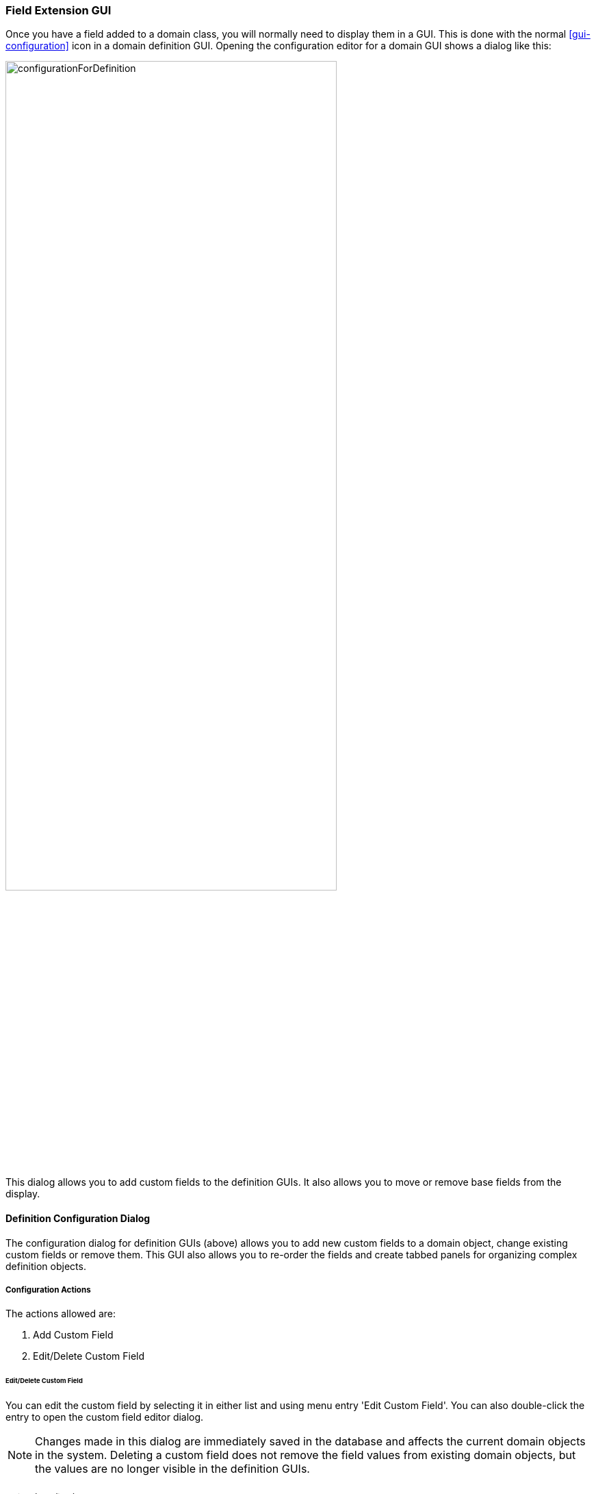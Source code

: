 
=== Field Extension GUI

Once you have a field added to a domain class, you will normally need to display them in a GUI.
This is done with the normal <<gui-configuration>> icon in a domain definition GUI.  Opening the
configuration editor for a domain GUI shows a dialog like this:

image::guis/configurationForDefinition.png[configurationForDefinition,align="center",width=75%]

This dialog allows you to add custom fields to the definition GUIs.  It also allows you to move
or remove base fields from the display.

==== Definition Configuration Dialog

The configuration dialog for definition GUIs (above) allows you to add new custom fields to
a domain object, change existing custom fields or remove them.  This GUI also allows you to
re-order the fields and create tabbed panels for organizing complex definition objects.

===== Configuration Actions

The actions allowed are:

. Add Custom Field
. Edit/Delete Custom Field

====== Edit/Delete Custom Field

You can edit the custom field by selecting it in either list and using menu entry 'Edit Custom Field'.
You can also double-click the entry to open the custom field editor dialog.

NOTE: Changes made in this dialog are immediately saved in the database and affects the current
      domain objects in the system. Deleting a custom field does not remove the field values from
      existing domain objects, but the values are no longer visible in the definition GUIs.


====== Custom Field Editor Dialog

This custom field editor dialog allows you to change the details of this custom field.
You can't change the field name since this is a key value for data in the database and
also affects the field order described below.


==== FieldOrder

The <<Field Ordering>> defined for a domain class controls what order fields are shown in the
definition GUIs and lists. You can customize the appearance of a GUI by manipulating this field
order.  The configuration editor makes it easy to manipulate the order and even add new custom
fields to the domain class.

The `fieldOrder` list will look something like this:

[source,groovy]
.fieldOrder
----
class FlexType {
  . . .
  static fieldOrder = ['flexType', 'category', 'title', 'defaultFlexType', 'fields']
  . . .
}
----

An example Flex Type edit page is shown below:

image::guis/userEditDef.png[UserEditDef,align="center",width=75%]

This gives the default ordering seen above.  You can customize the field ordering using the
configuration dialog.

image::guis/configurationForDefinition.png[configurationForDefinition,align="center",width=75%]

This shows how someone added a custom field (`legacyCode`) to the user GUIs. The user wants the
`legacyCode` field to be added to the FlexType object and be displayed before the `title`.

This is stored in the
link:groovydoc/org/simplemes/eframe/custom/domain/FieldGUIExtension.html[FieldGUIExtension^]
icon:share-square-o[role="link-blue"] object to
persist this customization for the domain class.  In the FieldGUIExtension object, there is a
list of adjustments made to the field order in a list format. This is portrayed in the
diagram below for the example customizations above:

//workaround for https://github.com/asciidoctor/asciidoctor-pdf/issues/271  and IDEA plugin dir issue
:imagesdir: {imagesdir-build}
ifeval::[{env}==idea]
:imagesdir-build: .asciidoctor
:imagesdir: .asciidoctor
endif::[]


.Data Field Layout
[ditaa,"fieldOrderCustomization"]
----

                                             +---------------------------+
                                     *Name:  | Sam               cCDF    |
                                             +---------------------------+

                                             +---------------------------+
                                     Title:  |Operator           cCDF    |
                                             +---------------------------+
              +---------------+
Legacy Code:  |Z237   cF90    | -->
 (Custom)     +---------------+
                                             +-------------------------------------+
                                             |Some Text                            |
                                     Notes:  |                             cCDF    |
                                             |                                     |
                                             +-------------------------------------+





----

//end workaround for https://github.com/asciidoctor/asciidoctor-pdf/issues/271
:imagesdir: {imagesdir-src}


The FieldGUIExtension is created for the domain class to be customized (User in this case).
Inside of this FieldGUIExtension is an `extensionsJSON` field that holds the JSON form of the
extensions list. This is a list of
link:groovydoc/org/simplemes/eframe/custom/gui/FieldAdjustmentInterface.html[FieldAdjustmentInterface^]
icon:share-square-o[role="link-blue"] elements
that define what adjustments are made to the default field order for the domain class.

In this case, the `legacyCode` is inserted before the `title` field.  The class
relationships are shown below:


//workaround for https://github.com/asciidoctor/asciidoctor-pdf/issues/271
:imagesdir: {imagesdir-build}

[plantuml,"FieldGUIExtension",align="center"]
.Class Relationships - FieldGUIExtension
----
@startuml
class FieldGUIExtension {
  String domainName : 'sample.Order'
  List<FieldAdjustmentInterface> adjustments
  String adjustmentsText
}
note right: Adjustments are stored as JSON in the Text field.


class FieldInsertAdjustment {
   String fieldName : 'legacyCode'
   String afterFieldName : 'title'
   List<PreferenceSettingInterface> settings
}

FieldGUIExtension o-- FieldInsertAdjustment

@enduml
----

//end workaround for https://github.com/asciidoctor/asciidoctor-pdf/issues/271
:imagesdir: {imagesdir-src}


Other GUI field placement actions are allowed:

[cols="1,3", width=65]
|===
|Adjustment|Description

|Insert|Insert custom field/group after a core field/group.
|InsertAll|Insert all custom fields after a core field/group.
|MoveAfter|Move a core field/group to after another core field/group.
|=== 

It is possible to add a group (tabbed panel).  If the core GUI doesn't use tabbed panels,
then this will create a 'Main' panel for first fields in the `fieldOrder` list.

These adjustments are implemented as action classes that implement the
link:groovydoc/org/simplemes/eframe/custom/gui/FieldAdjustmentInterface.html[FieldAdjustmentInterface^]
icon:share-square-o[role="link-blue"].
These adjustments manipulate the effective field order for the domain class.



